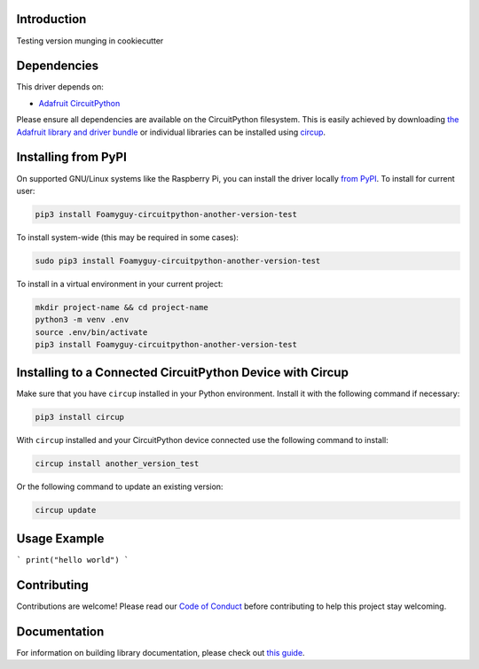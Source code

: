 Introduction
============


.. image:: https://readthedocs.org/projects/foamyguy-circuitpython-another-version-test/badge/?version=latest
    :target: https://circuitpython-another-version-test.readthedocs.io/
    :alt: Documentation Status


.. image:: https://img.shields.io/discord/327254708534116352.svg
    :target: https://adafru.it/discord
    :alt: Discord


.. image:: https://github.com/foamyguy/Foamyguy_CircuitPython_Another_Version_Test/workflows/Build%20CI/badge.svg
    :target: https://github.com/foamyguy/Foamyguy_CircuitPython_Another_Version_Test/actions
    :alt: Build Status


.. image:: https://img.shields.io/badge/code%20style-black-000000.svg
    :target: https://github.com/psf/black
    :alt: Code Style: Black

Testing version munging in cookiecutter


Dependencies
=============
This driver depends on:

* `Adafruit CircuitPython <https://github.com/adafruit/circuitpython>`_

Please ensure all dependencies are available on the CircuitPython filesystem.
This is easily achieved by downloading
`the Adafruit library and driver bundle <https://circuitpython.org/libraries>`_
or individual libraries can be installed using
`circup <https://github.com/adafruit/circup>`_.

Installing from PyPI
=====================

On supported GNU/Linux systems like the Raspberry Pi, you can install the driver locally `from
PyPI <https://pypi.org/project/Foamyguy-circuitpython-another-version-test/>`_.
To install for current user:

.. code-block:: shell

    pip3 install Foamyguy-circuitpython-another-version-test

To install system-wide (this may be required in some cases):

.. code-block:: shell

    sudo pip3 install Foamyguy-circuitpython-another-version-test

To install in a virtual environment in your current project:

.. code-block:: shell

    mkdir project-name && cd project-name
    python3 -m venv .env
    source .env/bin/activate
    pip3 install Foamyguy-circuitpython-another-version-test



Installing to a Connected CircuitPython Device with Circup
==========================================================

Make sure that you have ``circup`` installed in your Python environment.
Install it with the following command if necessary:

.. code-block:: shell

    pip3 install circup

With ``circup`` installed and your CircuitPython device connected use the
following command to install:

.. code-block:: shell

    circup install another_version_test

Or the following command to update an existing version:

.. code-block:: shell

    circup update

Usage Example
=============

```
print("hello world")
```

Contributing
============

Contributions are welcome! Please read our `Code of Conduct
<https://github.com/foamyguy/Foamyguy_CircuitPython_Another_Version_Test/blob/HEAD/CODE_OF_CONDUCT.md>`_
before contributing to help this project stay welcoming.

Documentation
=============

For information on building library documentation, please check out
`this guide <https://learn.adafruit.com/creating-and-sharing-a-circuitpython-library/sharing-our-docs-on-readthedocs#sphinx-5-1>`_.
